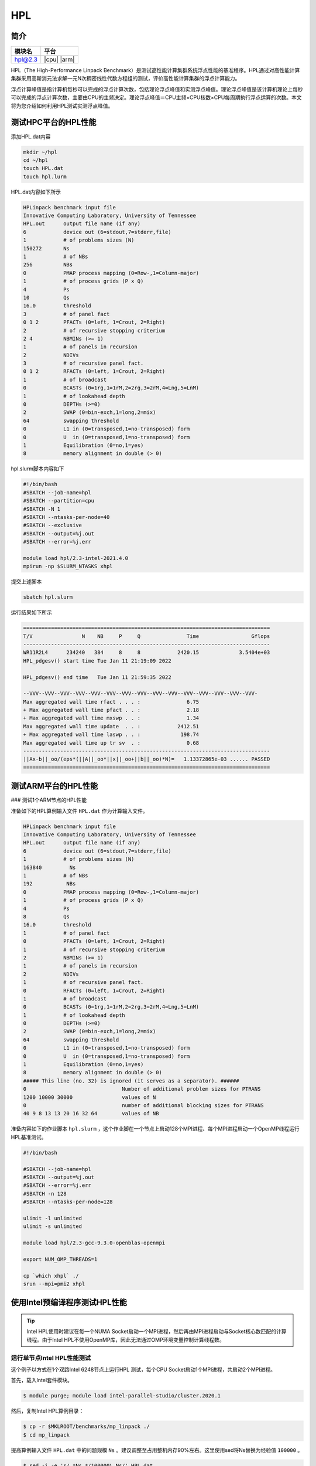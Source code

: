 HPL
===

简介
----

+------------------+-------------+
| 模块名           | 平台        |
+==================+=============+
| hpl@2.3          | |cpu| |arm| |
+------------------+-------------+

HPL（The High-Performance Linpack Benchmark）是测试高性能计算集群系统浮点性能的基准程序。HPL通过对高性能计算集群采用高斯消元法求解一元N次稠密线性代数方程组的测试，评价高性能计算集群的浮点计算能力。

浮点计算峰值是指计算机每秒可以完成的浮点计算次数，包括理论浮点峰值和实测浮点峰值。理论浮点峰值是该计算机理论上每秒可以完成的浮点计算次数，主要由CPU的主频决定。理论浮点峰值＝CPU主频×CPU核数×CPU每周期执行浮点运算的次数。本文将为您介绍如何利用HPL测试实测浮点峰值。

测试HPC平台的HPL性能
--------------------

添加HPL.dat内容

.. code::

   mkdir ~/hpl
   cd ~/hpl
   touch HPL.dat
   touch hpl.lurm

HPL.dat内容如下所示

.. code::

   HPLinpack benchmark input file
   Innovative Computing Laboratory, University of Tennessee
   HPL.out      output file name (if any)
   6            device out (6=stdout,7=stderr,file)
   1            # of problems sizes (N)
   150272       Ns
   1            # of NBs
   256          NBs
   0            PMAP process mapping (0=Row-,1=Column-major)
   1            # of process grids (P x Q)
   4            Ps
   10           Qs
   16.0         threshold
   3            # of panel fact
   0 1 2        PFACTs (0=left, 1=Crout, 2=Right)
   2            # of recursive stopping criterium
   2 4          NBMINs (>= 1)
   1            # of panels in recursion
   2            NDIVs
   3            # of recursive panel fact.
   0 1 2        RFACTs (0=left, 1=Crout, 2=Right)
   1            # of broadcast
   0            BCASTs (0=1rg,1=1rM,2=2rg,3=2rM,4=Lng,5=LnM)
   1            # of lookahead depth
   0            DEPTHs (>=0)
   2            SWAP (0=bin-exch,1=long,2=mix)
   64           swapping threshold
   0            L1 in (0=transposed,1=no-transposed) form
   0            U  in (0=transposed,1=no-transposed) form
   1            Equilibration (0=no,1=yes)
   8            memory alignment in double (> 0)

hpl.slurm脚本内容如下

.. code::

   #!/bin/bash
   #SBATCH --job-name=hpl
   #SBATCH --partition=cpu
   #SBATCH -N 1
   #SBATCH --ntasks-per-node=40
   #SBATCH --exclusive
   #SBATCH --output=%j.out
   #SBATCH --error=%j.err

   module load hpl/2.3-intel-2021.4.0
   mpirun -np $SLURM_NTASKS xhpl

提交上述脚本

.. code::

   sbatch hpl.slurm

运行结果如下所示

.. code::

        ================================================================================
        T/V                N    NB     P     Q               Time                 Gflops
        --------------------------------------------------------------------------------
        WR11R2L4      234240   384     8     8            2420.15             3.5404e+03
        HPL_pdgesv() start time Tue Jan 11 21:19:09 2022

        HPL_pdgesv() end time   Tue Jan 11 21:59:35 2022

        --VVV--VVV--VVV--VVV--VVV--VVV--VVV--VVV--VVV--VVV--VVV--VVV--VVV--VVV--VVV-
        Max aggregated wall time rfact . . . :               6.75
        + Max aggregated wall time pfact . . :               2.18
        + Max aggregated wall time mxswp . . :               1.34
        Max aggregated wall time update  . . :            2412.51
        + Max aggregated wall time laswp . . :             198.74
        Max aggregated wall time up tr sv  . :               0.68
        --------------------------------------------------------------------------------
        ||Ax-b||_oo/(eps*(||A||_oo*||x||_oo+||b||_oo)*N)=   1.13372865e-03 ...... PASSED
        ================================================================================

测试ARM平台的HPL性能
--------------------

### 测试1个ARM节点的HPL性能

准备如下的HPL算例输入文件 ``HPL.dat`` 作为计算输入文件。


.. code::

    HPLinpack benchmark input file
    Innovative Computing Laboratory, University of Tennessee
    HPL.out      output file name (if any) 
    6            device out (6=stdout,7=stderr,file)
    1            # of problems sizes (N)
    163840         Ns
    1            # of NBs
    192           NBs
    0            PMAP process mapping (0=Row-,1=Column-major)
    1            # of process grids (P x Q)
    4            Ps
    8            Qs
    16.0         threshold
    1            # of panel fact
    0            PFACTs (0=left, 1=Crout, 2=Right)
    1            # of recursive stopping criterium
    2            NBMINs (>= 1)
    1            # of panels in recursion
    2            NDIVs
    1            # of recursive panel fact.
    0            RFACTs (0=left, 1=Crout, 2=Right)
    1            # of broadcast
    0            BCASTs (0=1rg,1=1rM,2=2rg,3=2rM,4=Lng,5=LnM)
    1            # of lookahead depth
    0            DEPTHs (>=0)
    2            SWAP (0=bin-exch,1=long,2=mix)
    64           swapping threshold
    0            L1 in (0=transposed,1=no-transposed) form
    0            U  in (0=transposed,1=no-transposed) form
    1            Equilibration (0=no,1=yes)
    8            memory alignment in double (> 0)
    ##### This line (no. 32) is ignored (it serves as a separator). ######
    0                               Number of additional problem sizes for PTRANS
    1200 10000 30000                values of N
    0                               number of additional blocking sizes for PTRANS
    40 9 8 13 13 20 16 32 64        values of NB

准备内容如下的作业脚本 ``hpl.slurm`` ，这个作业脚在一个节点上启动128个MPI进程、每个MPI进程启动一个OpenMP线程运行HPL基准测试。

.. code:: bash

    #!/bin/bash
    
    #SBATCH --job-name=hpl
    #SBATCH --output=%j.out
    #SBATCH --error=%j.err
    #SBATCH -n 128 
    #SBATCH --ntasks-per-node=128
    
    ulimit -l unlimited
    ulimit -s unlimited
    
    module load hpl/2.3-gcc-9.3.0-openblas-openmpi

    export NUM_OMP_THREADS=1

    cp `which xhpl` ./
    srun --mpi=pmi2 xhpl

使用Intel预编译程序测试HPL性能
------------------------------

.. tip:: Intel HPL使用时建议在每一个NUMA Socket启动一个MPI进程，然后再由MPI进程启动与Socket核心数匹配的计算线程。由于Intel HPL不使用OpenMP库，因此无法通过OMP环境变量控制计算线程数。

运行单节点Intel HPL性能测试
~~~~~~~~~~~~~~~~~~~~~~~~~~~

这个例子以方式在1个双路Intel 6248节点上运行HPL 测试，每个CPU Socket启动1个MPI进程，共启动2个MPI进程。

首先，载入Intel套件模块。

.. code:: bash

   $ module purge; module load intel-parallel-studio/cluster.2020.1

然后，复制Intel HPL算例目录：

.. code:: bash

   $ cp -r $MKLROOT/benchmarks/mp_linpack ./
   $ cd mp_linpack

提高算例输入文件 ``HPL.dat`` 中的问题规模 ``Ns`` 。建议调整至占用整机内存90%左右。这里使用sed将Ns替换为经验值 ``100000`` 。

.. code:: bash

   $ sed -i -e 's/.*Ns.*/100000\ Ns/' HPL.dat

调整HPL.dat的 ``Ps`` 和 ``Qs`` 值，使其乘积等于MPI进程总数。
这里使用sed将 ``Ps`` 和 ``Qs`` 值分别设置为2、1，乘积等于线程总数2。

.. code:: bash

   $ sed -i -e 's/.*\ Ps.*/2\ Ps/' HPL.dat
   $ sed -i -e 's/.*\ Qs.*/1\ Qs/' HPL.dat

编写如下SLURM作业脚本 ``hpl.slurm`` ，使用 ``-n`` 指定MPI进程总数、 ``--ntasks-per-node`` 指定每节点启动的MPI进程数、 ``--cpus-per-task`` 指定每个MPI进程使用的CPU核心数。

.. code:: bash

    #!/bin/bash

    #SBATCH --job-name=hplonenode
    #SBATCH --partition=cpu
    #SBATCH --output=%j.out
    #SBATCH --error=%j.err
    #SBATCH -n 2
    #SBATCH --ntasks-per-node=2
    #SBATCH --cpus-per-task=20
    #SBATCH --exclusive

    ulimit -s unlimited
    ulimit -l unlimited

    module load intel-parallel-studio/cluster.2020.1

    ./runme_intel64_dynamic

使用 ``sbatch hpl.slurm`` 提交后，主要运行结果如下，Intel 6248单节点HPL性能约为1.96Tflops。

.. code:: bash

   ================================================================================
   T/V                N    NB     P     Q               Time                 Gflops
   --------------------------------------------------------------------------------
   WC00C2R100000      100000   192     2     1             339.99            1.96090e+03
   HPL_pdgesv() start time Sun Jan 23 22:00:41 2022


运行多节点Intel HPL性能测试
~~~~~~~~~~~~~~~~~~~~~~~~~~~

.. TODO: 广超

参考资料
--------

- Running the Intel Distribution for LINPACK Benchmark https://www.intel.com/content/www/us/en/develop/documentation/onemkl-linux-developer-guide/top/intel-oneapi-math-kernel-library-benchmarks/intel-distribution-for-linpack-benchmark-1/run-the-intel-distribution-for-linpack-benchmark.html
- OSU Benchmarks gromacs官方网站 http://mvapich.cse.ohio-state.edu/benchmarks/
- DOWNLOAD, COMPILE AND RUN THE OSU BENCHMARK on AWS https://www.hpcworkshops.com/07-efa/04-complie-run-osu.html
- HOW DO I TUNE MY HPL.DAT FILE? https://www.advancedclustering.com/act_kb/tune-hpl-dat-file/
